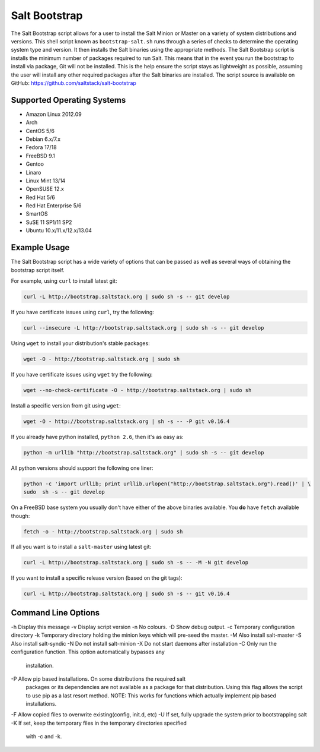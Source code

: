 ==============
Salt Bootstrap
==============

The Salt Bootstrap script allows for a user to install the Salt Minion or
Master on a variety of system distributions and versions. This shell script
known as ``bootstrap-salt.sh`` runs through a series of checks to determine
the operating system type and version. It then installs the Salt binaries
using the appropriate methods. The Salt Bootstrap script is installs the
minimum number of packages required to run Salt. This means that in the event
you run the bootstrap to install via package, Git will not be installed. This
is the help ensure the script stays as lightweight as possible, assuming the
user will install any other required packages after the Salt binaries are
installed. The script source is available on GitHub:
https://github.com/saltstack/salt-bootstrap

Supported Operating Systems
---------------------------
- Amazon Linux 2012.09
- Arch
- CentOS 5/6
- Debian 6.x/7.x
- Fedora 17/18
- FreeBSD 9.1
- Gentoo
- Linaro
- Linux Mint 13/14
- OpenSUSE 12.x
- Red Hat 5/6
- Red Hat Enterprise 5/6
- SmartOS
- SuSE 11 SP1/11 SP2
- Ubuntu 10.x/11.x/12.x/13.04

Example Usage
-------------

The Salt Bootstrap script has a wide variety of options that can be passed as
well as several ways of obtaining the bootstrap script itself.

For example, using ``curl`` to install latest git:

.. code-block:: bash

    curl -L http://bootstrap.saltstack.org | sudo sh -s -- git develop


If you have certificate issues using ``curl``, try the following:

.. code-block:: bash 

    curl --insecure -L http://bootstrap.saltstack.org | sudo sh -s -- git develop



Using ``wget`` to install your distribution's stable packages:

.. code-block:: bash

    wget -O - http://bootstrap.saltstack.org | sudo sh


If you have certificate issues using ``wget`` try the following:

.. code-block:: bash

    wget --no-check-certificate -O - http://bootstrap.saltstack.org | sudo sh


Install a specific version from git using ``wget``:

.. code-block:: bash

    wget -O - http://bootstrap.saltstack.org | sh -s -- -P git v0.16.4



If you already have python installed, ``python 2.6``, then it's as easy as:

.. code-block:: bash

    python -m urllib "http://bootstrap.saltstack.org" | sudo sh -s -- git develop


All python versions should support the following one liner:

.. code-block:: bash

    python -c 'import urllib; print urllib.urlopen("http://bootstrap.saltstack.org").read()' | \
    sudo  sh -s -- git develop


On a FreeBSD base system you usually don't have either of the above binaries available. You **do** 
have ``fetch`` available though:

.. code-block:: bash

    fetch -o - http://bootstrap.saltstack.org | sudo sh



If all you want is to install a ``salt-master`` using latest git:

.. code-block:: bash

    curl -L http://bootstrap.saltstack.org | sudo sh -s -- -M -N git develop

If you want to install a specific release version (based on the git tags):

.. code-block:: bash

    curl -L http://bootstrap.saltstack.org | sudo sh -s -- git v0.16.4

Command Line Options
--------------------

-h Display this message
-v Display script version
-n No colours.
-D Show debug output.
-c Temporary configuration directory
-k Temporary directory holding the minion keys which will pre-seed the master.
-M Also install salt-master
-S Also install salt-syndic
-N Do not install salt-minion
-X Do not start daemons after installation
-C Only run the configuration function. This option automatically bypasses any
    installation.
-P Allow pip based installations. On some distributions the required salt
    packages or its dependencies are not available as a package for that
    distribution. Using this flag allows the script to use pip as a last
    resort method. NOTE: This works for functions which actually implement
    pip based installations.
-F Allow copied files to overwrite existing(config, init.d, etc)
-U If set, fully upgrade the system prior to bootstrapping salt
-K If set, keep the temporary files in the temporary directories specified
    with -c and -k.
